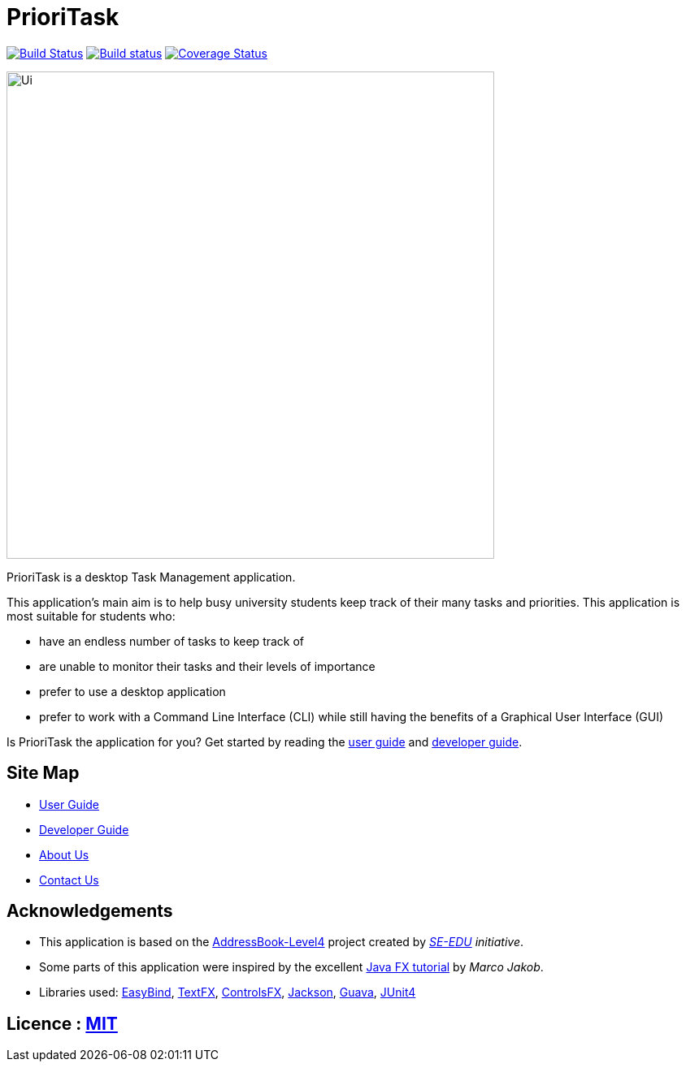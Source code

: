 = PrioriTask
ifdef::env-github,env-browser[:relfileprefix: docs/]

https://travis-ci.org/CS2103JAN2018-W13-B4/main[image:https://travis-ci.org/se-edu/addressbook-level4.svg?branch=master[Build Status]]
https://ci.appveyor.com/project/guekling/main[image:https://ci.appveyor.com/api/projects/status/84nh61dlot5vlxpr?svg=true[Build status]]
https://coveralls.io/github/CS2103JAN2018-W13-B4/main?branch=master[image:https://coveralls.io/repos/github/CS2103JAN2018-W13-B4/main/badge.svg?branch=master[Coverage Status]]

ifdef::env-github[]
image::docs/images/Ui.png[width="600"]
endif::[]

ifndef::env-github[]
image::images/Ui.png[width="600"]
endif::[]

PrioriTask is a desktop Task Management application.

This application's main aim is to help busy university students keep track of their many tasks and priorities. This application is most suitable for students who:

* have an endless number of tasks to keep track of
* are unable to monitor their tasks and their levels of importance
* prefer to use a desktop application
* prefer to work with a Command Line Interface (CLI) while still having the benefits of a Graphical User Interface (GUI)

Is PrioriTask the application for you? Get started by reading the
<<UserGuide#, user guide>> and <<DeveloperGuide#, developer guide>>.

== Site Map

* <<UserGuide#, User Guide>>
* <<DeveloperGuide#, Developer Guide>>
* <<AboutUs#, About Us>>
* <<ContactUs#, Contact Us>>

== Acknowledgements

* This application is based on the https://github.com/se-edu/addressbook-level4[AddressBook-Level4] project created by _https://github.com/se-edu/[SE-EDU] initiative_.
* Some parts of this application were inspired by the excellent http://code.makery.ch/library/javafx-8-tutorial/[Java FX tutorial] by
_Marco Jakob_.
* Libraries used: https://github.com/TomasMikula/EasyBind[EasyBind], https://github.com/TestFX/TestFX[TextFX], https://bitbucket.org/controlsfx/controlsfx/[ControlsFX], https://github.com/FasterXML/jackson[Jackson], https://github.com/google/guava[Guava], https://github.com/junit-team/junit4[JUnit4]

== Licence : link:LICENSE[MIT]
